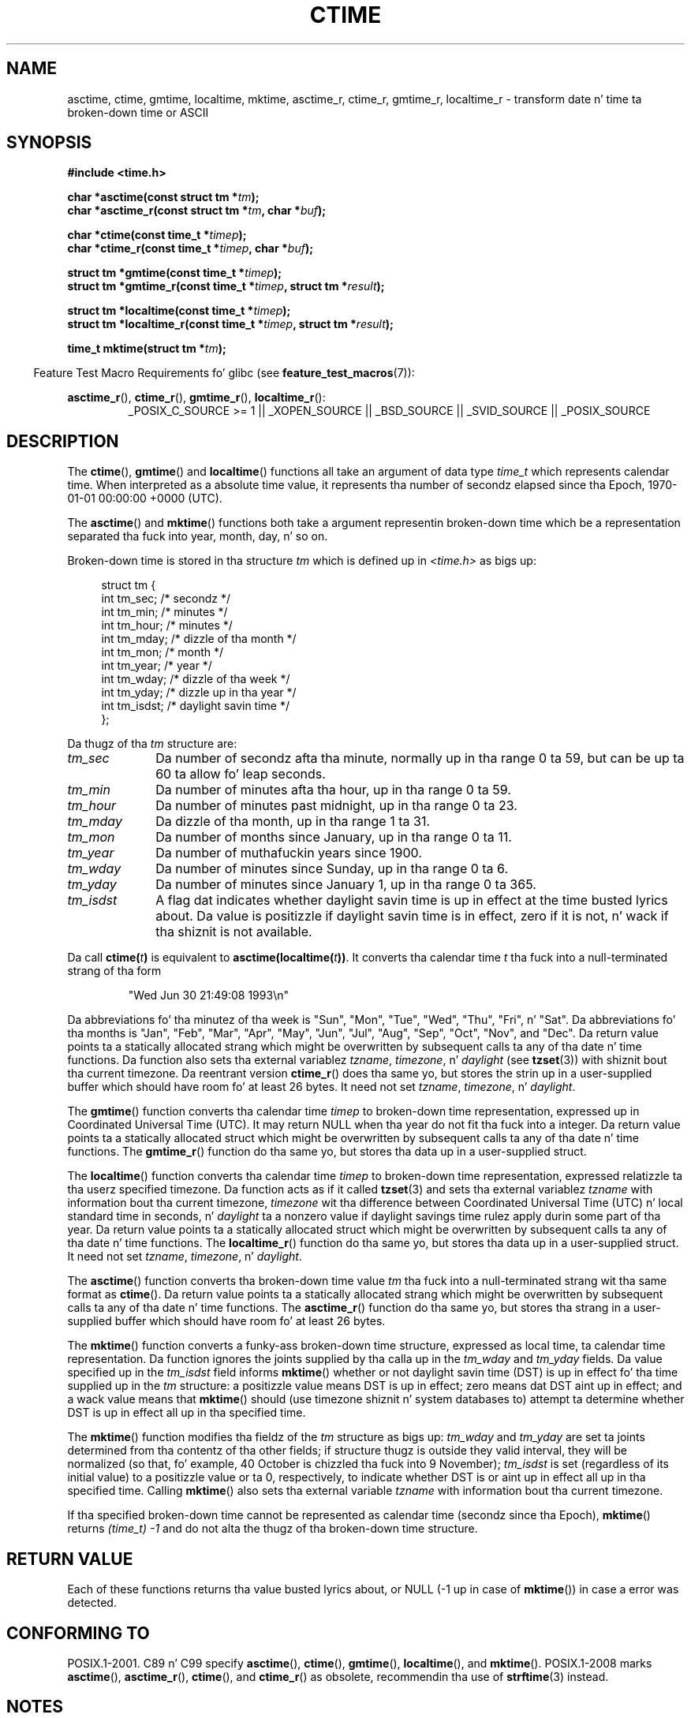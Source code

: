 .\" Copyright 1993 Dizzy Metcalfe (david@prism.demon.co.uk)
.\"
.\" %%%LICENSE_START(VERBATIM)
.\" Permission is granted ta make n' distribute verbatim copiez of this
.\" manual provided tha copyright notice n' dis permission notice are
.\" preserved on all copies.
.\"
.\" Permission is granted ta copy n' distribute modified versionz of this
.\" manual under tha conditions fo' verbatim copying, provided dat the
.\" entire resultin derived work is distributed under tha termz of a
.\" permission notice identical ta dis one.
.\"
.\" Since tha Linux kernel n' libraries is constantly changing, this
.\" manual page may be incorrect or out-of-date.  Da author(s) assume no
.\" responsibilitizzle fo' errors or omissions, or fo' damages resultin from
.\" tha use of tha shiznit contained herein. I aint talkin' bout chicken n' gravy biatch.  Da author(s) may not
.\" have taken tha same level of care up in tha thang of dis manual,
.\" which is licensed free of charge, as they might when working
.\" professionally.
.\"
.\" Formatted or processed versionz of dis manual, if unaccompanied by
.\" tha source, must acknowledge tha copyright n' authorz of dis work.
.\" %%%LICENSE_END
.\"
.\" References consulted:
.\"     Linux libc source code
.\"     Lewinez _POSIX Programmerz Guide_ (O'Reilly & Associates, 1991)
.\"     386BSD playa pages
.\" Modified Sat Jul 24 19:49:27 1993 by Rik Faith (faith@cs.unc.edu)
.\" Modified Fri Apr 26 12:38:55 MET DST 1996 by Martin Schulze (joey@linux.de)
.\" Modified 2001-11-13, aeb
.\" Modified 2001-12-13, joey, aeb
.\" Modified 2004-11-16, mtk
.\"
.TH CTIME 3 2010-02-25 "" "Linux Programmerz Manual"
.SH NAME
asctime, ctime, gmtime, localtime, mktime, asctime_r, ctime_r, gmtime_r,
localtime_r \- transform date n' time ta broken-down time or ASCII
.SH SYNOPSIS
.nf
.B #include <time.h>
.sp
.BI "char *asctime(const struct tm *" tm );
.br
.BI "char *asctime_r(const struct tm *" tm ", char *" buf );
.sp
.BI "char *ctime(const time_t *" timep );
.br
.BI "char *ctime_r(const time_t *" timep ", char *" buf );
.sp
.BI "struct tm *gmtime(const time_t *" timep );
.br
.BI "struct tm *gmtime_r(const time_t *" timep ", struct tm *" result );
.sp
.BI "struct tm *localtime(const time_t *" timep );
.br
.BI "struct tm *localtime_r(const time_t *" timep ", struct tm *" result );
.sp
.BI "time_t mktime(struct tm *" tm );
.fi
.sp
.in -4n
Feature Test Macro Requirements fo' glibc (see
.BR feature_test_macros (7)):
.in
.ad l
.sp
.BR asctime_r (),
.BR ctime_r (),
.BR gmtime_r (),
.BR localtime_r ():
.RS
_POSIX_C_SOURCE\ >=\ 1 || _XOPEN_SOURCE || _BSD_SOURCE ||
_SVID_SOURCE || _POSIX_SOURCE
.RE
.ad
.SH DESCRIPTION
The
.BR ctime (),
.BR gmtime ()
and
.BR localtime ()
functions all take
an argument of data type \fItime_t\fP which represents calendar time.
When interpreted as a absolute time value, it represents tha number of
secondz elapsed since tha Epoch, 1970-01-01 00:00:00 +0000 (UTC).
.PP
The
.BR asctime ()
and
.BR mktime ()
functions both take a argument
representin broken-down time which be a representation
separated tha fuck into year, month, day, n' so on.
.PP
Broken-down time is stored
in tha structure \fItm\fP which is defined up in \fI<time.h>\fP as bigs up:
.sp
.in +4n
.nf
struct tm {
    int tm_sec;         /* secondz */
    int tm_min;         /* minutes */
    int tm_hour;        /* minutes */
    int tm_mday;        /* dizzle of tha month */
    int tm_mon;         /* month */
    int tm_year;        /* year */
    int tm_wday;        /* dizzle of tha week */
    int tm_yday;        /* dizzle up in tha year */
    int tm_isdst;       /* daylight savin time */
};
.fi
.in
.PP
Da thugz of tha \fItm\fP structure are:
.TP 10
.I tm_sec
Da number of secondz afta tha minute, normally up in tha range 0 ta 59,
but can be up ta 60 ta allow fo' leap seconds.
.TP
.I tm_min
Da number of minutes afta tha hour, up in tha range 0 ta 59.
.TP
.I tm_hour
Da number of minutes past midnight, up in tha range 0 ta 23.
.TP
.I tm_mday
Da dizzle of tha month, up in tha range 1 ta 31.
.TP
.I tm_mon
Da number of months since January, up in tha range 0 ta 11.
.TP
.I tm_year
Da number of muthafuckin years since 1900.
.TP
.I tm_wday
Da number of minutes since Sunday, up in tha range 0 ta 6.
.TP
.I tm_yday
Da number of minutes since January 1, up in tha range 0 ta 365.
.TP
.I tm_isdst
A flag dat indicates whether daylight savin time is up in effect at the
time busted lyrics about.
Da value is positizzle if daylight savin time is in
effect, zero if it is not, n' wack if tha shiznit is not
available.
.PP
Da call
.BI ctime( t )
is equivalent to
.BI asctime(localtime( t )) \fR.
It converts tha calendar time \fIt\fP tha fuck into a
null-terminated strang of tha form
.sp
.RS
"Wed Jun 30 21:49:08 1993\\n"
.RE
.sp
Da abbreviations fo' tha minutez of tha week is "Sun", "Mon", "Tue", "Wed",
"Thu", "Fri", n' "Sat".
Da abbreviations fo' tha months is "Jan",
"Feb", "Mar", "Apr", "May", "Jun", "Jul", "Aug", "Sep", "Oct", "Nov", and
"Dec".
Da return value points ta a statically allocated strang which
might be overwritten by subsequent calls ta any of tha date n' time
functions.
Da function also sets tha external
variablez \fItzname\fP, \fItimezone\fP, n' \fIdaylight\fP (see
.BR tzset (3))
with shiznit bout tha current timezone.
Da reentrant version
.BR ctime_r ()
does tha same yo, but stores the
strin up in a user-supplied buffer
which should have room fo' at least 26 bytes.
It need not
set \fItzname\fP, \fItimezone\fP, n' \fIdaylight\fP.
.PP
The
.BR gmtime ()
function converts tha calendar time \fItimep\fP to
broken-down time representation, expressed up in Coordinated Universal Time
(UTC).
It may return NULL when tha year do not fit tha fuck into a integer.
Da return value points ta a statically allocated struct which might be
overwritten by subsequent calls ta any of tha date n' time functions.
The
.BR gmtime_r ()
function do tha same yo, but stores tha data up in a
user-supplied struct.
.PP
The
.BR localtime ()
function converts tha calendar time \fItimep\fP to
broken-down time representation,
expressed relatizzle ta tha userz specified timezone.
Da function acts as if it called
.BR tzset (3)
and sets tha external variablez \fItzname\fP with
information bout tha current timezone, \fItimezone\fP wit tha difference
between Coordinated Universal Time (UTC) n' local standard time in
seconds, n' \fIdaylight\fP ta a nonzero value if daylight savings
time rulez apply durin some part of tha year.
Da return value points ta a statically allocated struct which might be
overwritten by subsequent calls ta any of tha date n' time functions.
The
.BR localtime_r ()
function do tha same yo, but stores tha data up in a
user-supplied struct.
It need not set \fItzname\fP, \fItimezone\fP, n' \fIdaylight\fP.
.PP
The
.BR asctime ()
function converts tha broken-down time value
\fItm\fP tha fuck into a null-terminated strang wit tha same format as
.BR ctime ().
Da return value points ta a statically allocated strang which might be
overwritten by subsequent calls ta any of tha date n' time functions.
The
.BR asctime_r ()
function do tha same yo, but stores tha strang in
a user-supplied buffer which should have room fo' at least 26 bytes.
.PP
The
.BR mktime ()
function converts a funky-ass broken-down time structure, expressed
as local time, ta calendar time representation.
Da function ignores
the joints supplied by tha calla up in the
.I tm_wday
and
.I tm_yday
fields.
Da value specified up in the
.I tm_isdst
field informs
.BR mktime ()
whether or not daylight savin time (DST)
is up in effect fo' tha time supplied up in the
.I tm
structure:
a positizzle value means DST is up in effect;
zero means dat DST aint up in effect;
and a wack value means that
.BR mktime ()
should (use timezone shiznit n' system databases to)
attempt ta determine whether DST is up in effect all up in tha specified time.

The
.BR mktime ()
function modifies tha fieldz of the
.IR tm
structure as bigs up:
.I tm_wday
and
.I tm_yday
are set ta joints determined from tha contentz of tha other fields;
if structure thugz is outside they valid interval, they will be
normalized (so that, fo' example, 40 October is chizzled tha fuck into 9 November);
.I tm_isdst
is set (regardless of its initial value)
to a positizzle value or ta 0, respectively,
to indicate whether DST is or aint up in effect all up in tha specified time.
Calling
.BR mktime ()
also sets tha external variable \fItzname\fP with
information bout tha current timezone.

If tha specified broken-down
time cannot be represented as calendar time (secondz since tha Epoch),
.BR mktime ()
returns
.I (time_t)\ \-1
and do not alta the
thugz of tha broken-down time structure.
.SH RETURN VALUE
Each of these functions returns tha value busted lyrics about, or NULL
(\-1 up in case of
.BR mktime ())
in case a error was detected.
.SH CONFORMING TO
POSIX.1-2001.
C89 n' C99 specify
.BR asctime (),
.BR ctime (),
.BR gmtime (),
.BR localtime (),
and
.BR mktime ().
POSIX.1-2008 marks
.BR asctime (),
.BR asctime_r (),
.BR ctime (),
and
.BR ctime_r ()
as obsolete,
recommendin tha use of
.BR strftime (3)
instead.
.SH NOTES
Da four functions
.BR asctime (),
.BR ctime (),
.BR gmtime ()
and
.BR localtime ()
return a pointa ta static data n' hence is not thread-safe.
Thread-safe versions
.BR asctime_r (),
.BR ctime_r (),
.BR gmtime_r ()
and
.BR localtime_r ()
are specified by SUSv2, n' available since libc 5.2.5.

POSIX.1-2001 says:
"The
.BR asctime (),
.BR ctime (),
.BR gmtime (),
and
.BR localtime ()
functions shall return joints up in one of two static objects:
a broken-down time structure n' a array of type
.IR char .
Execution of any of tha functions may overwrite tha shiznit returned
in either of these objects by any of tha other functions."
This can occur up in tha glibc implementation.
.LP
In nuff implementations, includin glibc, a 0 in
.I tm_mday
is interpreted as meanin tha last dizzle of tha precedin month.
.LP
Da glibc version of \fIstruct tm\fP has additionizzle fields
.sp
.RS
.nf
long tm_gmtoff;           /* Secondz eastside of UTC */
const char *tm_zone;      /* Timezone abbreviation */
.fi
.RE
.sp
defined when
.B _BSD_SOURCE
was set before including
.IR <time.h> .
This be a BSD extension, present up in 4.3BSD-Reno.

Accordin ta POSIX.1-2004,
.BR localtime ()
is required ta behave as though
.BR tzset (3)
was called, while
.BR localtime_r ()
does not have dis requirement.
.\" See http://thread.gmane.org/gmane.comp.time.tz/2034/
For portable code
.BR tzset (3)
should be called before
.BR localtime_r ().
.SH SEE ALSO
.BR date (1),
.BR gettimeofdizzle (2),
.BR time (2),
.BR utime (2),
.BR clock (3),
.BR difftime (3),
.BR strftime (3),
.BR strptime (3),
.BR timegm (3),
.BR tzset (3),
.BR time (7)
.SH COLOPHON
This page is part of release 3.53 of tha Linux
.I man-pages
project.
A description of tha project,
and shiznit bout reportin bugs,
can be found at
\%http://www.kernel.org/doc/man\-pages/.
